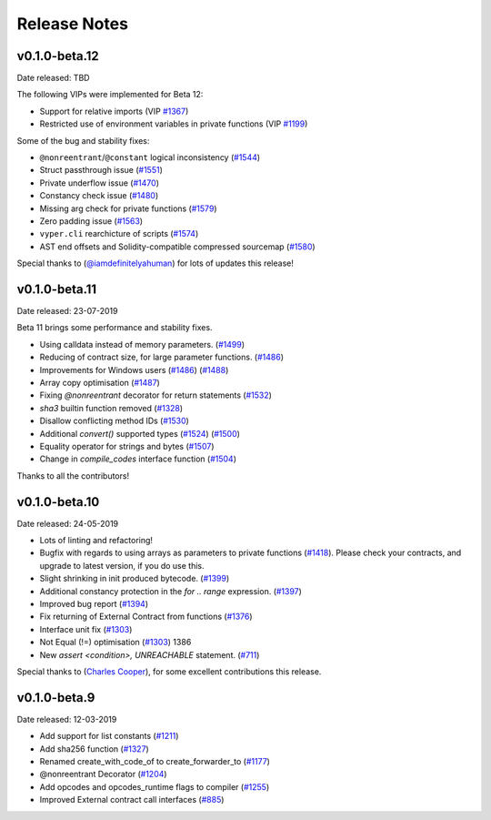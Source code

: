 .. _release-notes:

Release Notes
#############
v0.1.0-beta.12
**************

Date released: TBD

The following VIPs were implemented for Beta 12:

- Support for relative imports (VIP `#1367 <https://github.com/ethereum/vyper/issues/1367>`_)
- Restricted use of environment variables in private functions (VIP `#1199 <https://github.com/ethereum/vyper/issues/1199>`_)

Some of the bug and stability fixes:

- ``@nonreentrant``/``@constant`` logical inconsistency (`#1544 <https://github.com/ethereum/vyper/issues/1544>`_)
- Struct passthrough issue (`#1551 <https://github.com/ethereum/vyper/issues/1551>`_)
- Private underflow issue (`#1470 <https://github.com/ethereum/vyper/issues/1470>`_)
- Constancy check issue (`#1480 <https://github.com/ethereum/vyper/pull/1480>`_)
- Missing arg check for private functions (`#1579 <https://github.com/ethereum/vyper/pull/1579>`_)
- Zero padding issue (`#1563 <https://github.com/ethereum/vyper/issues/1563>`_)
- ``vyper.cli`` rearchicture of scripts (`#1574 <https://github.com/ethereum/vyper/issues/1574>`_)
- AST end offsets and Solidity-compatible compressed sourcemap (`#1580 <https://github.com/ethereum/vyper/pull/1580>`_)

Special thanks to (`@iamdefinitelyahuman <https://github.com/iamdefinitelyahuman>`_) for lots of updates this release!

v0.1.0-beta.11
**************

Date released: 23-07-2019

Beta 11 brings some performance and stability fixes.

- Using calldata instead of memory parameters. (`#1499 <https://github.com/ethereum/vyper/pull/1499>`_)
- Reducing of contract size, for large parameter functions. (`#1486 <https://github.com/ethereum/vyper/pull/1486>`_)
- Improvements for Windows users (`#1486 <https://github.com/ethereum/vyper/pull/1486>`_)  (`#1488 <https://github.com/ethereum/vyper/pull/1488>`_)
- Array copy optimisation (`#1487 <https://github.com/ethereum/vyper/pull/1487>`_)
- Fixing `@nonreentrant` decorator for return statements (`#1532 <https://github.com/ethereum/vyper/pull/1532>`_)
- `sha3` builtin function removed  (`#1328 <https://github.com/ethereum/vyper/issues/1328>`_)
- Disallow conflicting method IDs (`#1530 <https://github.com/ethereum/vyper/pull/1530>`_)
- Additional `convert()` supported types (`#1524 <https://github.com/ethereum/vyper/pull/1524>`_) (`#1500 <https://github.com/ethereum/vyper/pull/1500>`_)
- Equality operator for strings and bytes (`#1507 <https://github.com/ethereum/vyper/pull/1507>`_)
- Change in `compile_codes` interface function (`#1504 <https://github.com/ethereum/vyper/pull/1504>`_)

Thanks to all the contributors!

v0.1.0-beta.10
**************

Date released: 24-05-2019

- Lots of linting and refactoring!
- Bugfix with regards to using arrays as parameters to private functions (`#1418 <https://github.com/ethereum/vyper/issues/1418>`_). Please check your contracts, and upgrade to latest version, if you do use this.
- Slight shrinking in init produced bytecode. (`#1399 <https://github.com/ethereum/vyper/issues/1399>`_)
- Additional constancy protection in the `for .. range` expression. (`#1397 <https://github.com/ethereum/vyper/issues/1397>`_)
- Improved bug report (`#1394 <https://github.com/ethereum/vyper/issues/1394>`_)
- Fix returning of External Contract from functions (`#1376 <https://github.com/ethereum/vyper/issues/1376>`_)
- Interface unit fix (`#1303 <https://github.com/ethereum/vyper/issues/1303>`_)
- Not Equal (!=) optimisation (`#1303 <https://github.com/ethereum/vyper/issues/1303>`_) 1386
- New `assert <condition>, UNREACHABLE` statement. (`#711 <https://github.com/ethereum/vyper/issues/711>`_)

Special thanks to (`Charles Cooper <https://github.com/charles-cooper>`_), for some excellent contributions this release.

v0.1.0-beta.9
*************

Date released: 12-03-2019

- Add support for list constants (`#1211 <https://github.com/ethereum/vyper/issues/1211>`_)
- Add sha256 function (`#1327 <https://github.com/ethereum/vyper/issues/1327>`_)
- Renamed create_with_code_of to create_forwarder_to (`#1177 <https://github.com/ethereum/vyper/issues/1177>`_)
- @nonreentrant Decorator  (`#1204 <https://github.com/ethereum/vyper/issues/1204>`_)
- Add opcodes and opcodes_runtime flags to compiler (`#1255 <https://github.com/ethereum/vyper/issues/1255>`_)
- Improved External contract call interfaces (`#885 <https://github.com/ethereum/vyper/issues/885>`_)
